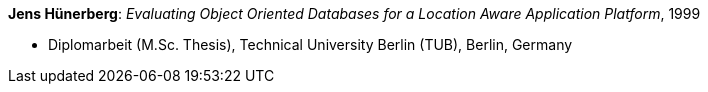 *Jens Hünerberg*: _Evaluating Object Oriented Databases for a Location Aware Application Platform_, 1999

* Diplomarbeit (M.Sc. Thesis), Technical University Berlin (TUB), Berlin, Germany


